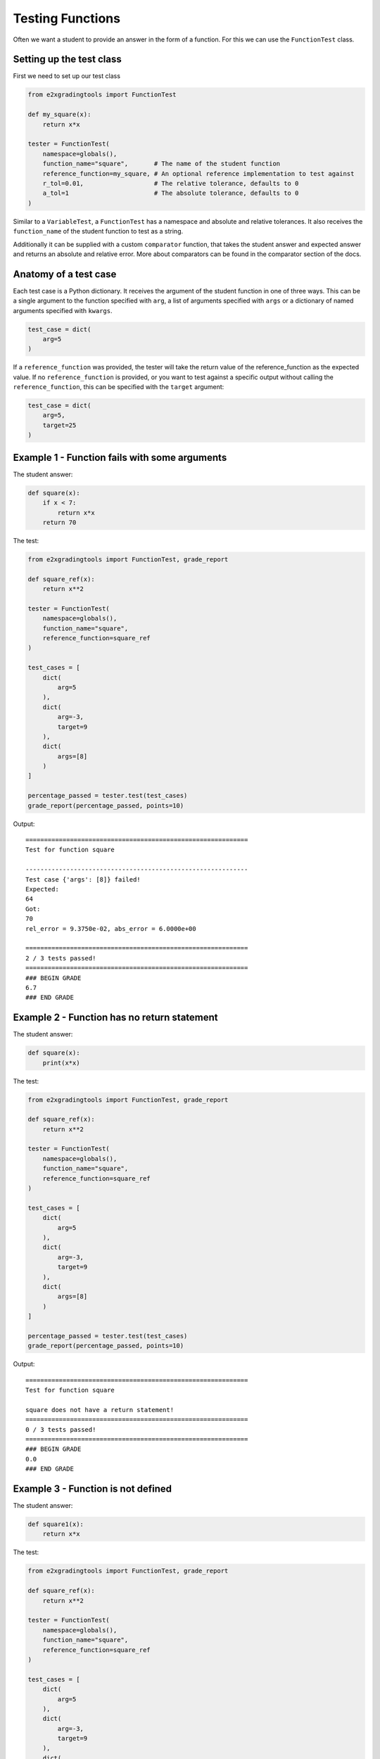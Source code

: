 *****************
Testing Functions
*****************

Often we want a student to provide an answer in the form of a function. For this we can use the ``FunctionTest`` class.

Setting up the test class
=========================

First we need to set up our test class

.. code-block:: python

    from e2xgradingtools import FunctionTest

    def my_square(x):
        return x*x

    tester = FunctionTest(
        namespace=globals(),
        function_name="square",       # The name of the student function
        reference_function=my_square, # An optional reference implementation to test against
        r_tol=0.01,                   # The relative tolerance, defaults to 0
        a_tol=1                       # The absolute tolerance, defaults to 0
    )

Similar to a ``VariableTest``, a ``FunctionTest`` has a namespace and absolute and relative tolerances. 
It also receives the ``function_name`` of the student function to test as a string.

Additionally it can be supplied with a custom ``comparator`` function, that takes the student answer and expected answer and returns an absolute and relative error.
More about comparators can be found in the comparator section of the docs.

Anatomy of a test case
======================

Each test case is a Python dictionary. It receives the argument of the student function in one of three ways.
This can be a single argument to the function specified with ``arg``, a list of arguments specified with ``args`` or a dictionary of named arguments specified with ``kwargs``.


.. code-block:: python

    test_case = dict(
        arg=5
    )

If a ``reference_function`` was provided, the tester will take the return value of the reference_function as the expected value.
If no ``reference_function`` is provided, or you want to test against a specific output without calling the ``reference_function``, this can be specified with the ``target`` argument:

.. code-block:: python

    test_case = dict(
        arg=5,
        target=25
    )


Example 1 - Function fails with some arguments
==============================================

The student answer:

.. code-block:: python

    def square(x):
        if x < 7:
            return x*x
        return 70

The test:

.. code-block:: python

    from e2xgradingtools import FunctionTest, grade_report

    def square_ref(x):
        return x**2

    tester = FunctionTest(
        namespace=globals(),
        function_name="square",
        reference_function=square_ref
    )

    test_cases = [
        dict(
            arg=5
        ),
        dict(
            arg=-3,
            target=9
        ),
        dict(
            args=[8]
        )
    ]

    percentage_passed = tester.test(test_cases)
    grade_report(percentage_passed, points=10)

Output:

::

    ============================================================
    Test for function square

    ------------------------------------------------------------
    Test case {'args': [8]} failed!
    Expected:
    64
    Got:
    70
    rel_error = 9.3750e-02, abs_error = 6.0000e+00

    ============================================================
    2 / 3 tests passed!
    ============================================================
    ### BEGIN GRADE
    6.7
    ### END GRADE


Example 2 - Function has no return statement
============================================

The student answer:

.. code-block:: python

    def square(x):
        print(x*x)

The test:

.. code-block:: python

    from e2xgradingtools import FunctionTest, grade_report

    def square_ref(x):
        return x**2

    tester = FunctionTest(
        namespace=globals(),
        function_name="square",
        reference_function=square_ref
    )

    test_cases = [
        dict(
            arg=5
        ),
        dict(
            arg=-3,
            target=9
        ),
        dict(
            args=[8]
        )
    ]

    percentage_passed = tester.test(test_cases)
    grade_report(percentage_passed, points=10)

Output:

::

    ============================================================
    Test for function square

    square does not have a return statement!
    ============================================================
    0 / 3 tests passed!
    ============================================================
    ### BEGIN GRADE
    0.0
    ### END GRADE


Example 3 - Function is not defined
===================================

The student answer:

.. code-block:: python

    def square1(x):
        return x*x

The test:

.. code-block:: python

    from e2xgradingtools import FunctionTest, grade_report

    def square_ref(x):
        return x**2

    tester = FunctionTest(
        namespace=globals(),
        function_name="square",
        reference_function=square_ref
    )

    test_cases = [
        dict(
            arg=5
        ),
        dict(
            arg=-3,
            target=9
        ),
        dict(
            args=[8]
        )
    ]

    percentage_passed = tester.test(test_cases)
    grade_report(percentage_passed, points=10)

Output:

::

    ============================================================
    Test for function square

    Function square is not defined!
    ============================================================
    0 / 3 tests passed!
    ============================================================
    ### BEGIN GRADE
    0.0
    ### END GRADE


Example 4 - Student function has a lot of print statements
==========================================================

Often students have some debug print statements in their code that clutters our tests.
By default all print statements in student functions are ignored during testing:

The student answer:

.. code-block:: python

    def square(x):
        print("="*20)
        print("DEBUG")
        return x*x

The test:

.. code-block:: python

    from e2xgradingtools import FunctionTest, grade_report

    def square_ref(x):
        return x**2

    tester = FunctionTest(
        namespace=globals(),
        function_name="square",
        reference_function=square_ref
    )

    test_cases = [
        dict(
            arg=5
        ),
        dict(
            arg=-3,
            target=9
        ),
        dict(
            args=[8]
        )
    ]

    percentage_passed = tester.test(test_cases)
    grade_report(percentage_passed, points=10)

Output:

::

    ============================================================
    Test for function square

    ============================================================
    3 / 3 tests passed!
    ============================================================
    ### BEGIN GRADE
    10.0
    ### END GRADE
